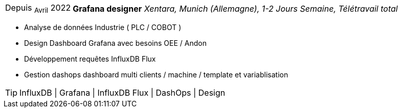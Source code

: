 [horizontal]
Depuis ~Avril~ 2022:: **Grafana designer**
__Xentara, Munich (Allemagne), 1-2 Jours Semaine, Télétravail total__
****
* Analyse de données Industrie ( PLC / COBOT )
* Design Dashboard Grafana avec besoins  OEE / Andon 
* Développement requêtes InfluxDB Flux
* Gestion dashops dashboard multi clients / machine / template et variablisation

[TIP]
InfluxDB | Grafana | InfluxDB Flux | DashOps | Design
****